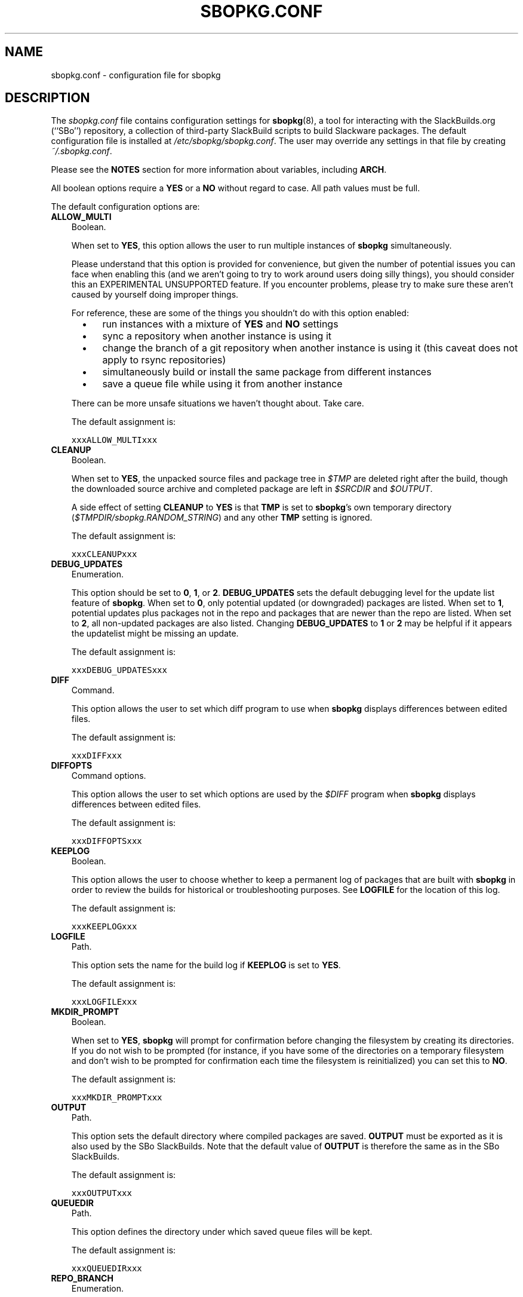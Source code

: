 .\"=====================================================================
.TH SBOPKG.CONF 5 "xxxDATExxx" sbopkg-SVN ""
.\"=====================================================================
.SH NAME
sbopkg.conf \- configuration file for sbopkg
.\"=====================================================================
.SH DESCRIPTION
The
.I sbopkg.conf
file contains configuration settings for
.BR sbopkg (8),
a tool for interacting with the SlackBuilds.org (``SBo'') repository, a
collection of third-party SlackBuild scripts to build Slackware
packages.
The default configuration file is installed at
.IR /etc/sbopkg/sbopkg.conf .
The user may override any settings in that file by creating
.IR ~/.sbopkg.conf .
.PP
Please see the
.B NOTES
section for more information about variables, including
.BR ARCH .
.PP
All boolean options require a
.B YES
or a
.B NO
without regard to case.
All path values must be full.
.PP
The default configuration options are:
.\"---------------------------------------------------------------------
.TP 3
.B ALLOW_MULTI
Boolean.
.IP
When set to
.BR YES ,
this option allows the user to run multiple instances of
.B sbopkg
simultaneously.
.IP
Please understand that this option is provided for convenience, but
given the number of potential issues you can face when enabling this
(and we aren't going to try to work around users doing silly things),
you should consider this an EXPERIMENTAL UNSUPPORTED feature.
If you encounter problems, please try to make sure these aren't caused
by yourself doing improper things.
.IP
For reference, these are some of the things you shouldn't do with this
option enabled:
.RS 5
.TP 3
\(bu
run instances with a mixture of
.B YES
and
.B NO
settings
.TP
\(bu
sync a repository when another instance is using it
.TP
\(bu
change the branch of a git repository when another instance is using it
(this caveat does not apply to rsync repositories)
.TP
\(bu
simultaneously build or install the same package from different
instances
.TP
\(bu
save a queue file while using it from another instance
.RE
.IP
There can be more unsafe situations we haven't thought about.
Take care.
.IP
The default assignment is:
.IP
\fCxxxALLOW_MULTIxxx\fP
.\"---------------------------------------------------------------------
.TP
.B CLEANUP
Boolean.
.IP
When set to
.BR YES ,
the unpacked source files and package tree in
.I $TMP
are deleted right after the build, though the downloaded source archive
and completed package are left in
.I $SRCDIR
and
.IR $OUTPUT .
.IP
A side effect of setting
.B CLEANUP
to
.B YES
is that
.B TMP
is set to
.BR sbopkg 's
own temporary directory
.RI ( $TMPDIR/sbopkg.RANDOM_STRING )
and any other
.B TMP
setting is ignored.
.IP
The default assignment is:
.IP
\fCxxxCLEANUPxxx\fP
.\"---------------------------------------------------------------------
.TP
.B DEBUG_UPDATES
Enumeration.
.IP
This option should be set to
.BR 0 ,
.BR 1 ,
or
.BR 2 .
.B DEBUG_UPDATES
sets the default debugging level for the update list feature of
.BR sbopkg .
When set to
.BR 0 ,
only potential updated (or downgraded) packages are listed.
When set to
.BR 1 ,
potential updates plus packages not in the repo and packages that are
newer than the repo are listed.
When set to
.BR 2 ,
all non-updated packages are also listed.
Changing
.B DEBUG_UPDATES
to
.B 1
or
.B 2
may be helpful if it appears the updatelist might be missing an update.
.IP
The default assignment is:
.IP
\fCxxxDEBUG_UPDATESxxx\fP
.\"---------------------------------------------------------------------
.TP
.B DIFF
Command.
.IP
This option allows the user to set which diff program to use when
.B sbopkg
displays differences between edited files.
.IP
The default assignment is:
.IP
\fCxxxDIFFxxx\fP
.\"---------------------------------------------------------------------
.TP
.B DIFFOPTS
Command options.
.IP
This option allows the user to set which options are used by the
.I $DIFF
program when
.B sbopkg
displays differences between edited files.
.IP
The default assignment is:
.IP
\fCxxxDIFFOPTSxxx\fP
.\"---------------------------------------------------------------------
.TP
.B KEEPLOG
Boolean.
.IP
This option allows the user to choose whether to keep a permanent log of
packages that are built with
.B sbopkg
in order to review the builds for historical or troubleshooting
purposes.
See
.B LOGFILE
for the location of this log.
.IP
The default assignment is:
.IP
\fCxxxKEEPLOGxxx\fP
.\"---------------------------------------------------------------------
.TP
.B LOGFILE
Path.
.IP
This option sets the name for the build log if
.B KEEPLOG
is set to
.BR YES .
.IP
The default assignment is:
.IP
\fCxxxLOGFILExxx\fP
.\"---------------------------------------------------------------------
.TP
.B MKDIR_PROMPT
Boolean.
.IP
When set to
.BR YES ,
.B sbopkg
will prompt for confirmation before changing the filesystem by creating
its directories.
If you do not wish to be prompted (for instance, if you have some of the
directories on a temporary filesystem and don't wish to be prompted for
confirmation each time the filesystem is reinitialized) you can set this
to
.BR NO .
.IP
The default assignment is:
.IP
\fCxxxMKDIR_PROMPTxxx\fP
.\"---------------------------------------------------------------------
.TP
.B OUTPUT
Path.
.IP
This option sets the default directory where compiled packages are
saved.
.B OUTPUT
must be exported as it is also used by the SBo SlackBuilds.
Note that the default value of
.B OUTPUT
is therefore the same as in the SBo SlackBuilds.
.IP
The default assignment is:
.IP
\fCxxxOUTPUTxxx\fP
.\"---------------------------------------------------------------------
.TP
.B QUEUEDIR
Path.
.IP
This option defines the directory under which saved queue files will be
kept.
.IP
The default assignment is:
.IP
\fCxxxQUEUEDIRxxx\fP
.\"---------------------------------------------------------------------
.TP
.B REPO_BRANCH
Enumeration.
.IP
This option allows the user to set the default active repository branch.
The current standard values are listed in the default
.I repos.d/*
files and can also be listed by issuing
.RS
.IP
.nf
\fC# sbopkg -V ?\fP
.fi
.RE
.IP
The default assignment is:
.IP
\fCxxxREPO_BRANCHxxx\fP
.\"---------------------------------------------------------------------
.TP
.B REPO_NAME
Enumeration.
.IP
This option allows the user to choose the repository to use.
See
.B REPO_BRANCH
for how to get an enumeration of standard values.
The ``local'' choice corresponds to a user-maintained repository whose
structure must be the same as the one used by SBo, in the sense of a
.I category/package/files
hierarchy.
Note: all of the
.B REPO_*
variables are affected by the repository files maintained in
.I /etc/sbopkg/repos.d.
Please see the
.I README-repos
document in the
.B sbopkg
documentation directory.
.IP
The default assignment is:
.IP
\fCxxxREPO_NAMExxx\fP
.\"---------------------------------------------------------------------
.TP
.B REPO_ROOT
Path.
.IP
This option allows the user to set the location of the local mirrors of
the remote repositories.
Currently, the size of a local copy of the SBo repository is xxxSIZExxx.
.IP
The default assignment is:
.IP
\fCxxxREPO_ROOTxxx\fP
.\"---------------------------------------------------------------------
.TP
.B RSYNCFLAGS
Command options.
.IP
.B Rsync
is used by
.B sbopkg
to mirror the SBo repository.
This option allows the user to manually tweak the
.B rsync
flags (options) that are used by
.BR sbopkg .
Users are cautioned against making any changes to the default values
since new flags may or may not work.
Note: the
.B rsync
command in
.B sbopkg
already uses the
.BR \-\-archive ,
.BR \-\-delete ,
.BR \-\-no-owner ,
and
.B \-\-exclude
flags, so there is no need to add them to the
.B RSYNCFLAGS
option.
Changing those internal default options is not recommended.
However,
.B \-\-timeout
is a useful option to play with if getting syncing errors.
.IP
The default assignment is:
.IP
\fCxxxRSYNCFLAGSxxx\fP
.\"---------------------------------------------------------------------
.TP
.B SRCDIR
Path.
.IP
This option contains the location of the cache directory where source
downloads will be saved.
.IP
The default assignment is:
.IP
\fCxxxSRCDIRxxx\fP
.\"---------------------------------------------------------------------
.TP
.B TMP
Path.
.IP
This option sets the default directory where built packages are saved.
.B TMP
must be exported as it is also used by the SBo SlackBuilds.
Note that the default value of
.B TMP
is therefore the same as in the SBo SlackBuilds.
.IP
Also note that if the
.B CLEANUP
variable is set to
.BR YES ,
any custom
.B TMP
setting is ignored.
.IP
The default assignment is:
.IP
\fCxxxTMPxxx\fP
.\"---------------------------------------------------------------------
.TP
.B TMPDIR
Path.
.IP
This option sets the default directory where certain working files
specific to
.B sbopkg
are saved on a temporary basis. Note that this variable is actually used
by
.BR mktemp (1),
and that the actual directory is hardcoded internally to
.I sbopkg.XXXXXX
where 'XXXXXX' is a random string.
This variable determines the containing directory for that.
If /tmp is not a suitable containing directory, TMPDIR can be assigned
to on the command line when invoking
.B sbopkg
or the variable can be modified in
.IR sbopkg.conf .
.IP
The default assignment is:
.IP
\fCxxxTMPDIRxxx\fP
.\"---------------------------------------------------------------------
.TP
.B WGETFLAGS
Command options.
.IP
.B Wget
is used by
.B sbopkg
to download the source files for package building.
This option allows the user to manually tweak the
.B wget
flags (options) that are used by
.BR sbopkg .
Users are cautioned against making any changes to the default values
since new flags may or may not work.
However,
.B \-\-timeout
is a useful option to play with if getting download errors.
.IP
The default assignment is:
.IP
\fCxxxWGETFLAGSxxx\fP
.\"=====================================================================
.SH NOTES
.\"---------------------------------------------------------------------
.SS Overriding Environmental Variables
It is possible to set or override environmental variables and pass them
to the SlackBuilds when they are built from within
.BR sbopkg .
This is already demonstrated in the following example line (and others
like it) in the
.I sbopkg.conf
file:
.RS
.PP
.nf
\fCexport TMP=${TMP:-/tmp/SBo}\fP
.fi
.RE
.PP
This sets
.B TMP
to
.I /tmp/SBo
for building SBo packages within
.B sbopkg
(which is currently the default for SBo SlackBuilds already).
Since this variable is exported, it could be changed for both
.B sbopkg
and for building SBo packages within
.BR sbopkg .
For example, changing this line so it reads:
.RS
.PP
.nf
\fCexport TMP=${TMP:-/home/sbo/tmp}\fP
.fi
.RE
.PP
would then set
.B TMP
to
.I /home/sbo/tmp
for building SBo packages and still allow it to be overridden at runtime
by invoking
.B sbopkg
as
.RS
.PP
.nf
\fC# export TMP=foo; sbopkg\fP
.fi
.RE
.PP
.B OUTPUT
can also be changed to save compiled packages in a location other than
the default of
.IR /tmp .
.PP
You can also export variables in
.I sbopkg.conf
that are not used by
.B sbopkg
at all.
.\"---------------------------------------------------------------------
.SS About the ARCH Variable
You may be wondering why
.B ARCH
is not a configuration setting in the default
.I sbopkg.conf
file.
The reason is that it does not have to be.
If
.B ARCH
is not set,
.B sbopkg
does some checking (using the output of
.BR "uname \-m" )
to determine what the system's architecture is.
If the architecture is x86, x86_64, or arm*, then
.B sbopkg
automatically sets
.B ARCH
to i486, x86_64, or arm, respectively.
If
.B ARCH
is set,
.B sbopkg
will inherit that setting.
This means the user can add, for example,
.B export ARCH=i686
in their
.I .bashrc
or similar file, or the user can also execute something in the
root terminal like
.RS
.PP
.nf
\fC# export ARCH=i686; sbopkg\fP
.fi
.RE
.PP
The user can also manually add it to their
.I sbopkg.conf
file if they wish.
Finally, if
.B ARCH
is not set by the user and
.B sbopkg
does not detect one of the previously mentioned architectures, then
.B ARCH
will be set by whatever is in the SlackBuilds.
Note that the SlackBuild may, in certain instances, discard or override
previous
.B ARCH
settings if this is required for the build.
.\"=====================================================================
.SH FILES
.TP 3
.I /etc/sbopkg/sbopkg.conf
File to specify configuration options.
.TP
.I ~/.sbopkg.conf
File to override system configuration options.
.TP
.I /etc/sbopkg/renames.d/*.renames
Files that list software in the SBo repository that has been renamed.
See the
.I README-renames
document in the
.B sbopkg
documentation directory for more information.
.TP
.I /etc/sbopkg/repos.d/*.repo
Files for various types of
.B sbopkg
repositories.
See the
.I README-repos
document in the
.B sbopkg
documentation directory for more information.
.\"=====================================================================
.SH AUTHORS
Chess Griffin
<chess@chessgriffin.com>
.PP
Mauro Giachero
<mauro.giachero@gmail.com>
.PP
slakmagik
<slakmagik@gmail.com>
.\"=====================================================================
.\" Make the release process handle a DOCDIR here? But the files from
.\" the official tarball go here.
.SH SEE ALSO
.BR diff (1),
.BR mktemp (1),
.BR rsync (1),
.BR sbopkg (8),
.BR uname (1),
.BR wget (1),
.IR /usr/doc/sbopkg-SVN/*
.\" vim:set tw=72:
